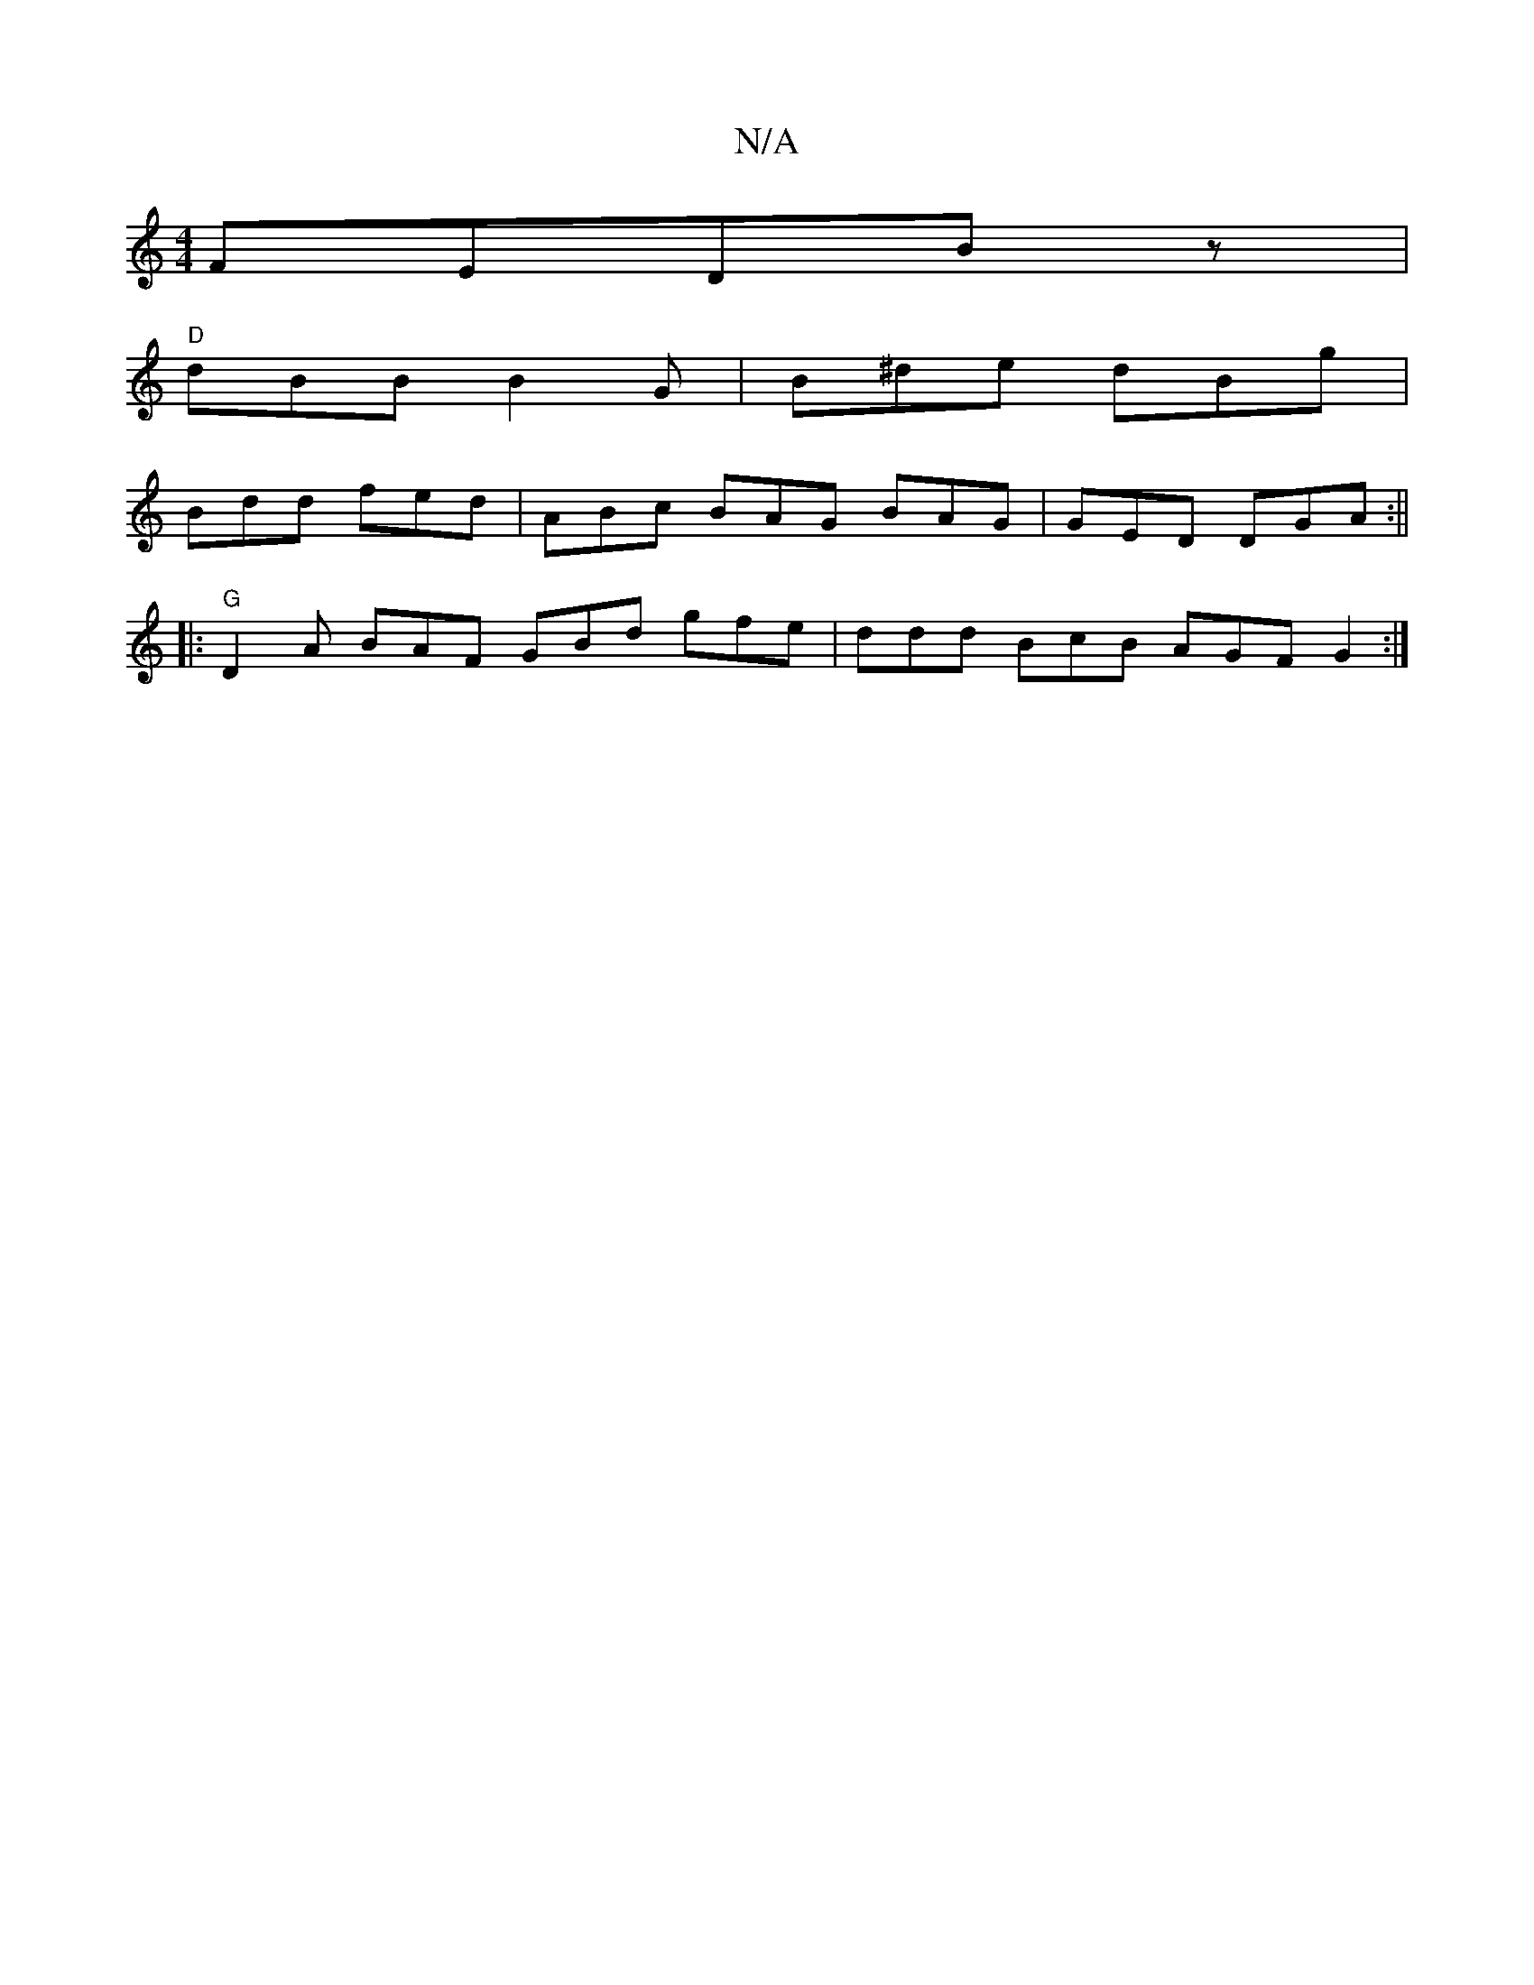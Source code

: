 X:1
T:N/A
M:4/4
R:N/A
K:Cmajor
FEDBz|
"D" dBB B2G | B^de dBg |
Bdd fed | ABc BAG BAG | GED DGA :||
|:"G" D2A BAF GBd gfe | ddd BcB AGF G2 :|

df|dBGB DDED|
edA2 ^F2DD ~G3(BE)|
c2 A A>BF | Gcd ef/2 g/|aa/g/ ag | f3 b |
d2 d2 fg | fd